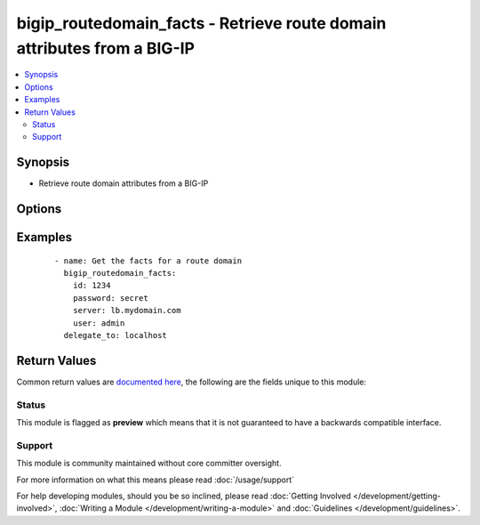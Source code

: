 .. _bigip_routedomain_facts:


bigip_routedomain_facts - Retrieve route domain attributes from a BIG-IP
++++++++++++++++++++++++++++++++++++++++++++++++++++++++++++++++++++++++

.. versionadded:: 2.2


.. contents::
   :local:
   :depth: 2


Synopsis
--------

* Retrieve route domain attributes from a BIG-IP




Options
-------

.. raw:: html

    <table border=1 cellpadding=4>
    <tr>
    <th class="head">parameter</th>
    <th class="head">required</th>
    <th class="head">default</th>
    <th class="head">choices</th>
    <th class="head">comments</th>
    </tr>
                <tr><td>id<br/><div style="font-size: small;"></div></td>
    <td>yes</td>
    <td></td>
        <td></td>
        <td><div>The unique identifying integer representing the route domain.</div>        </td></tr>
                <tr><td>partition<br/><div style="font-size: small;"></div></td>
    <td>no</td>
    <td>Common</td>
        <td></td>
        <td><div>The partition the route domain resides on</div>        </td></tr>
                <tr><td>password<br/><div style="font-size: small;"></div></td>
    <td>yes</td>
    <td></td>
        <td></td>
        <td><div>BIG-IP password</div>        </td></tr>
                <tr><td>server<br/><div style="font-size: small;"></div></td>
    <td>yes</td>
    <td></td>
        <td></td>
        <td><div>BIG-IP host</div>        </td></tr>
                <tr><td>user<br/><div style="font-size: small;"></div></td>
    <td>yes</td>
    <td></td>
        <td></td>
        <td><div>BIG-IP username</div>        </td></tr>
                <tr><td>validate_certs<br/><div style="font-size: small;"></div></td>
    <td>no</td>
    <td>True</td>
        <td></td>
        <td><div>If <code>no</code>, SSL certificates will not be validated. This should only be used on personally controlled sites using self-signed certificates.</div>        </td></tr>
        </table>
    </br>



Examples
--------

 ::

    
    - name: Get the facts for a route domain
      bigip_routedomain_facts:
        id: 1234
        password: secret
        server: lb.mydomain.com
        user: admin
      delegate_to: localhost


Return Values
-------------

Common return values are `documented here <http://docs.ansible.com/ansible/latest/common_return_values.html>`_, the following are the fields unique to this module:

.. raw:: html

    <table border=1 cellpadding=4>
    <tr>
    <th class="head">name</th>
    <th class="head">description</th>
    <th class="head">returned</th>
    <th class="head">type</th>
    <th class="head">sample</th>
    </tr>

        <tr>
        <td> bwc_policy </td>
        <td> Bandwidth controller for the route domain </td>
        <td align=center> changed </td>
        <td align=center> string </td>
        <td align=center> /Common/foo </td>
    </tr>
            <tr>
        <td> connection_limit </td>
        <td> Maximum number of concurrent connections allowed for the route domain </td>
        <td align=center> changed </td>
        <td align=center> integer </td>
        <td align=center> 0 </td>
    </tr>
            <tr>
        <td> description </td>
        <td> Descriptive text that identifies the route domain </td>
        <td align=center> changed </td>
        <td align=center> string </td>
        <td align=center> The foo route domain </td>
    </tr>
            <tr>
        <td> evict_policy </td>
        <td> Eviction policy to use with this route domain </td>
        <td align=center> changed </td>
        <td align=center> string </td>
        <td align=center> /Common/default-eviction-policy </td>
    </tr>
            <tr>
        <td> id </td>
        <td> ID of the route domain </td>
        <td align=center> changed </td>
        <td align=center> integer </td>
        <td align=center> 1234 </td>
    </tr>
            <tr>
        <td> service_policy </td>
        <td> Service policy to associate with the route domain </td>
        <td align=center> changed </td>
        <td align=center> string </td>
        <td align=center> /Common/abc </td>
    </tr>
            <tr>
        <td> strict </td>
        <td> Whether the system enforces cross-routing restrictions </td>
        <td align=center> changed </td>
        <td align=center> string </td>
        <td align=center> enabled </td>
    </tr>
            <tr>
        <td> routing_protocol </td>
        <td> Dynamic routing protocols for the system to use in the route domain </td>
        <td align=center> changed </td>
        <td align=center> list </td>
        <td align=center> ['BGP', 'OSPFv2'] </td>
    </tr>
            <tr>
        <td> vlans </td>
        <td> VLANs for the system to use in the route domain </td>
        <td align=center> changed </td>
        <td align=center> list </td>
        <td align=center> ['/Common/abc', '/Common/xyz'] </td>
    </tr>
        
    </table>
    </br></br>




Status
~~~~~~

This module is flagged as **preview** which means that it is not guaranteed to have a backwards compatible interface.


Support
~~~~~~~

This module is community maintained without core committer oversight.

For more information on what this means please read :doc:`/usage/support`


For help developing modules, should you be so inclined, please read :doc:`Getting Involved </development/getting-involved>`, :doc:`Writing a Module </development/writing-a-module>` and :doc:`Guidelines </development/guidelines>`.